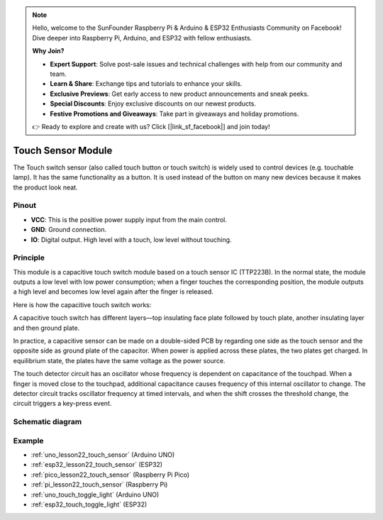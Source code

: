 .. note::

    Hello, welcome to the SunFounder Raspberry Pi & Arduino & ESP32 Enthusiasts Community on Facebook! Dive deeper into Raspberry Pi, Arduino, and ESP32 with fellow enthusiasts.

    **Why Join?**

    - **Expert Support**: Solve post-sale issues and technical challenges with help from our community and team.
    - **Learn & Share**: Exchange tips and tutorials to enhance your skills.
    - **Exclusive Previews**: Get early access to new product announcements and sneak peeks.
    - **Special Discounts**: Enjoy exclusive discounts on our newest products.
    - **Festive Promotions and Giveaways**: Take part in giveaways and holiday promotions.

    👉 Ready to explore and create with us? Click [|link_sf_facebook|] and join today!

.. _cpn_touch:

Touch Sensor Module
==========================

.. image:: img/22_touch_sensor_moudle.png
    :width: 200
    :align: center


The Touch switch sensor (also called touch button or touch switch) is widely used to control devices (e.g. touchable lamp). It has the same functionality as a button. It is used instead of the button on many new devices because it makes the product look neat.

Pinout
---------------------------
* **VCC**: This is the positive power supply input from the main control. 
* **GND**: Ground connection.
* **IO**: Digital output. High level with a touch, low level without touching.


Principle
---------------------------
This module is a capacitive touch switch module based on a touch sensor IC (TTP223B). In the normal state, the module outputs a low level with low power consumption; when a finger touches the corresponding position, the module outputs a high level and becomes low level again after the finger is released.

Here is how the capacitive touch switch works:

A capacitive touch switch has different layers—top insulating face plate followed by touch plate, another insulating layer and then ground plate.

.. image:: img/22_touch_sensor_moudle_principle.jpeg
    :width: 400
    :align: center

.. raw:: html
    
    <br/>

In practice, a capacitive sensor can be made on a double-sided PCB by regarding one side as the touch sensor and the opposite side as ground plate of the capacitor. When power is applied across these plates, the two plates get charged. In equilibrium state, the plates have the same voltage as the power source.

The touch detector circuit has an oscillator whose frequency is dependent on capacitance of the touchpad. When a finger is moved close to the touchpad, additional capacitance causes frequency of this internal oscillator to change. The detector circuit tracks oscillator frequency at timed intervals, and when the shift crosses the threshold change, the circuit triggers a key-press event.

Schematic diagram
---------------------------

.. image:: img/22_touch_sensor_moudle_schematic.png
    :width: 100%
    :align: center

.. raw:: html

   <br/>


Example
---------------------------
* :ref:`uno_lesson22_touch_sensor` (Arduino UNO)
* :ref:`esp32_lesson22_touch_sensor` (ESP32)
* :ref:`pico_lesson22_touch_sensor` (Raspberry Pi Pico)
* :ref:`pi_lesson22_touch_sensor` (Raspberry Pi)

* :ref:`uno_touch_toggle_light` (Arduino UNO)
* :ref:`esp32_touch_toggle_light` (ESP32)